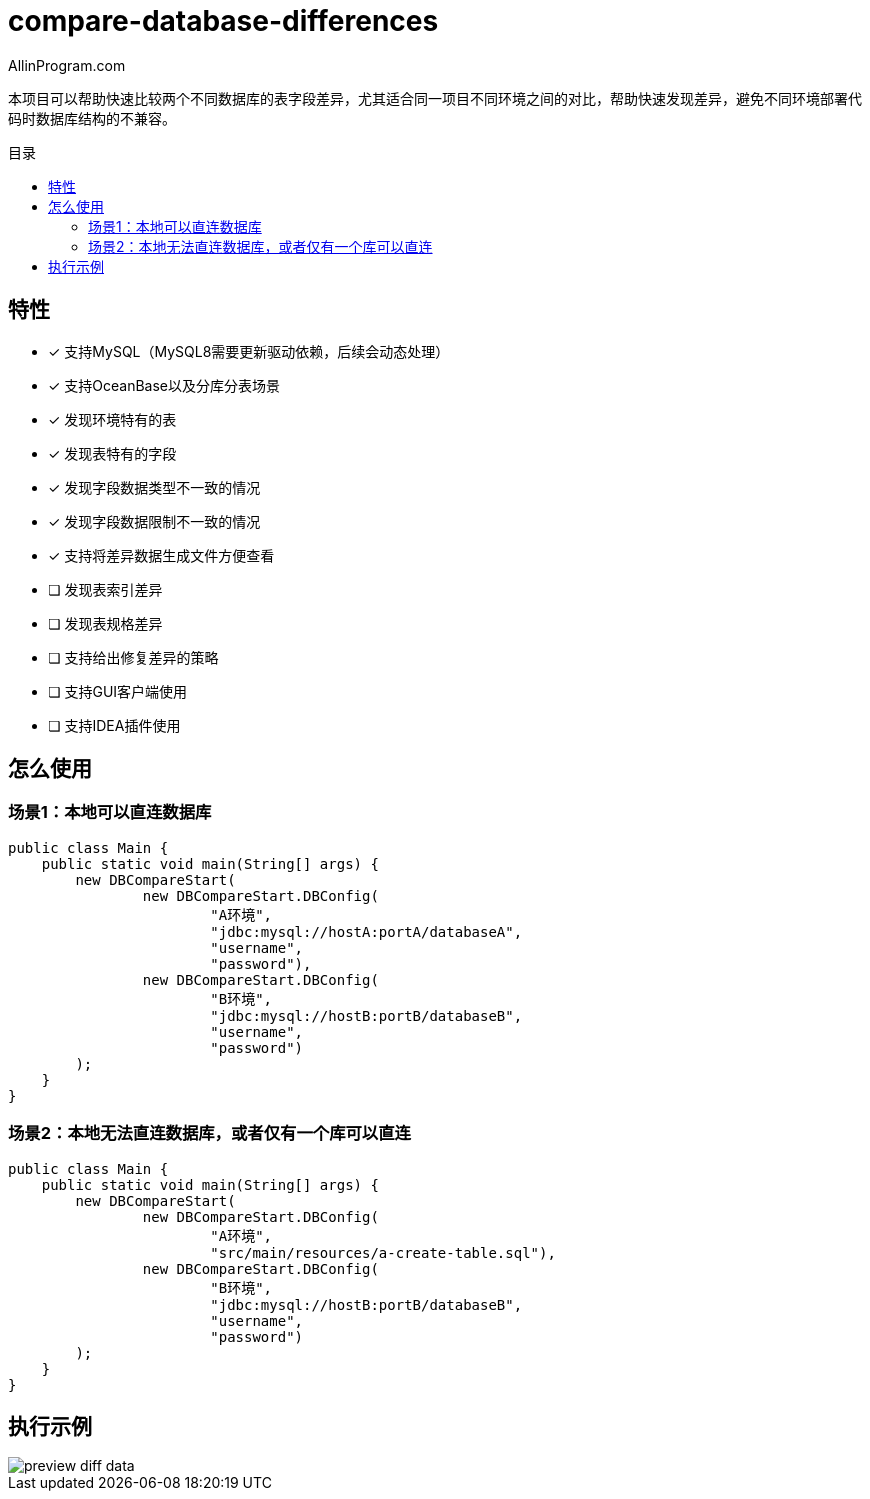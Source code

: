 :author: AllinProgram.com
:toc: macro
:toc-title: 目录
= compare-database-differences

本项目可以帮助快速比较两个不同数据库的表字段差异，尤其适合同一项目不同环境之间的对比，帮助快速发现差异，避免不同环境部署代码时数据库结构的不兼容。

toc::[]

== 特性
- [x] 支持MySQL（MySQL8需要更新驱动依赖，后续会动态处理）
- [x] 支持OceanBase以及分库分表场景
- [x] 发现环境特有的表
- [x] 发现表特有的字段
- [x] 发现字段数据类型不一致的情况
- [x] 发现字段数据限制不一致的情况
- [x] 支持将差异数据生成文件方便查看
- [ ] 发现表索引差异
- [ ] 发现表规格差异
- [ ] 支持给出修复差异的策略
- [ ] 支持GUI客户端使用
- [ ] 支持IDEA插件使用

== 怎么使用
=== 场景1：本地可以直连数据库
[source, java]
....
public class Main {
    public static void main(String[] args) {
        new DBCompareStart(
                new DBCompareStart.DBConfig(
                        "A环境",
                        "jdbc:mysql://hostA:portA/databaseA",
                        "username",
                        "password"),
                new DBCompareStart.DBConfig(
                        "B环境",
                        "jdbc:mysql://hostB:portB/databaseB",
                        "username",
                        "password")
        );
    }
}
....

=== 场景2：本地无法直连数据库，或者仅有一个库可以直连
[source, java]
....
public class Main {
    public static void main(String[] args) {
        new DBCompareStart(
                new DBCompareStart.DBConfig(
                        "A环境",
                        "src/main/resources/a-create-table.sql"),
                new DBCompareStart.DBConfig(
                        "B环境",
                        "jdbc:mysql://hostB:portB/databaseB",
                        "username",
                        "password")
        );
    }
}
....

== 执行示例
image::asserts/preview_diff_data.jpg[]